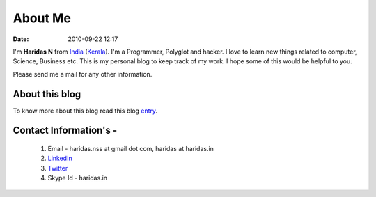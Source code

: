 About Me
########
:date: 2010-09-22 12:17

I'm **Haridas N** from India_ (Kerala_). I'm a Programmer, Polyglot and hacker.
I love to learn new things related to computer, Science, Business etc.
This is my personal blog to keep track of my work.
I hope some of this would be helpful to you.

.. _India: http://en.wikipedia.org/wiki/India
.. _Kerala: http://en.wikipedia.org/wiki/Kerala

Please send me a mail for any other information.

About this blog
---------------
To know more about this blog read this blog `entry`_.

Contact Information's -
----------------------- 

 1. Email - haridas.nss at gmail dot com, haridas at haridas.in
 2. `LinkedIn`_
 3. `Twitter`_
 4. Skype Id - haridas.in


.. _LinkedIn: http://in.linkedin.com/pub/haridas-n/19/95/825
.. _Twitter: http://twitter.com/#!/haridas_n
.. _entry: http://haridas.in/wordpress-blog-migrated-to-pelican.html
